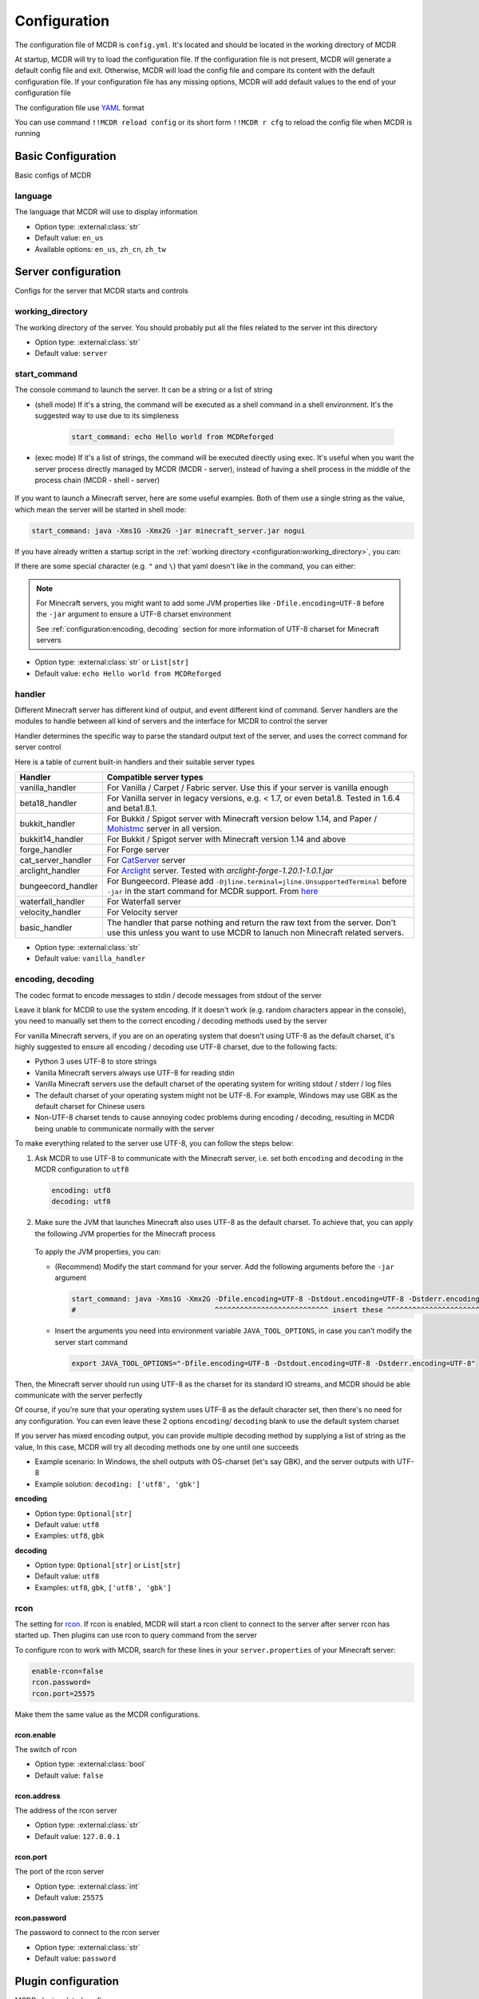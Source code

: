 
Configuration
=============

The configuration file of MCDR is ``config.yml``. It's located and should be located in the working directory of MCDR

At startup, MCDR will try to load the configuration file. If the configuration file is not present, MCDR will generate a default config file and exit. Otherwise, MCDR will load the config file and compare its content with the default configuration file. If your configuration file has any missing options, MCDR will add default values to the end of your configuration file

The configuration file use `YAML <https://en.wikipedia.org/wiki/YAML>`__ format

You can use command ``!!MCDR reload config`` or its short form ``!!MCDR r cfg`` to reload the config file when MCDR is running

.. seealso::

    :ref:`command/mcdr:Hot reloads` command, for more detail about hot reloads

Basic Configuration
-------------------

Basic configs of MCDR

language
^^^^^^^^

The language that MCDR will use to display information


* Option type: :external:class:`str`
* Default value: ``en_us``
* Available options: ``en_us``, ``zh_cn``, ``zh_tw``

Server configuration
--------------------

Configs for the server that MCDR starts and controls

working_directory
^^^^^^^^^^^^^^^^^

The working directory of the server. You should probably put all the files related to the server int this directory


* Option type: :external:class:`str`
* Default value: ``server``

start_command
^^^^^^^^^^^^^

The console command to launch the server. It can be a string or a list of string

* (shell mode) If it's a string, the command will be executed as a shell command in a shell environment.
  It's the suggested way to use due to its simpleness

    .. code-block:: yaml

        start_command: echo Hello world from MCDReforged

* (exec mode) If it's a list of strings, the command will be executed directly using exec.
  It's useful when you want the server process directly managed by MCDR (MCDR - server),
  instead of having a shell process in the middle of the process chain (MCDR - shell - server)

    .. tab:: Flatten

        .. code-block:: yaml

            start_command:
              - echo
              - Hello world from MCDReforged

    .. tab:: Inline

        .. code-block:: yaml

            start_command: ['echo', 'Hello world from MCDReforged']

    .. versionadded:: v2.13.0

.. seealso::

    The *args* argument of the constructor of class :external:class:`subprocess.Popen`

If you want to launch a Minecraft server, here are some useful examples. Both of them use a single string as the value,
which mean the server will be started in shell mode:

.. code-block:: yaml

    start_command: java -Xms1G -Xmx2G -jar minecraft_server.jar nogui

If you have already written a startup script in the :ref:`working directory <configuration:working_directory>`, you can:

.. tab:: Windows

    .. code-block:: yaml

        start_command: start.bat

.. tab:: Linux

    .. code-block:: yaml

        start_command: ./start.sh

If there are some special character (e.g. ``"`` and ``\``) that yaml doesn't like in the command, you can either:

.. tab:: Windows

    .. code-block:: yaml

        # use "" to wrap the command and escape " and \
        start_command: "\"C:\\Program Files\\Java\\jdk-17.0.3.1\\bin\\java.exe\" -Xms1G -Xmx2G -jar minecraft_server.jar"

        # use '' to wrap the command
        start_command: '"C:\Program Files\Java\jdk-17.0.3.1\bin\java.exe" -Xms1G -Xmx2G -jar minecraft_server.jar'

        # use multi-line string
        start_command: |-
          "C:\Program Files\Java\jdk-17.0.3.1\bin\java.exe" -Xms1G -Xmx2G -jar minecraft_server.jar

.. tab:: Linux

    .. code-block:: yaml

        # use "" to wrap the command and escape " and \
        start_command: "\"/path/to my/java\" -Xms1G -Xmx2G -jar minecraft_server.jar"

        # use '' to wrap the command
        start_command: '"/path/to my/java" -Xms1G -Xmx2G -jar minecraft_server.jar'

        # use multi-line string
        start_command: |-
          "/path/to my/java" -Xms1G -Xmx2G -jar minecraft_server.jar

.. note::

    For Minecraft servers, you might want to add some JVM properties like ``-Dfile.encoding=UTF-8`` before the ``-jar`` argument to ensure a UTF-8 charset environment

    See :ref:`configuration:encoding, decoding` section for more information of UTF-8 charset for Minecraft servers

* Option type: :external:class:`str` or ``List[str]``
* Default value: ``echo Hello world from MCDReforged``

handler
^^^^^^^

Different Minecraft server has different kind of output, and event different kind of command. Server handlers are the modules to handle between all kind of servers and the interface for MCDR to control the server

Handler determines the specific way to parse the standard output text of the server, and uses the correct command for server control

Here is a table of current built-in handlers and their suitable server types

.. list-table::
   :header-rows: 1

   * - Handler
     - Compatible server types
   * - vanilla_handler
     - For Vanilla / Carpet / Fabric server. Use this if your server is vanilla enough
   * - beta18_handler
     - For Vanilla server in legacy versions, e.g. < 1.7, or even beta1.8. Tested in 1.6.4 and beta1.8.1.
   * - bukkit_handler
     - For Bukkit / Spigot server with Minecraft version below 1.14, and Paper / `Mohistmc <https://mohistmc.com>`__ server in all version.
   * - bukkit14_handler
     - For Bukkit / Spigot server with Minecraft version 1.14 and above
   * - forge_handler
     - For Forge server
   * - cat_server_handler
     - For `CatServer <https://github.com/Luohuayu/CatServer>`__ server
   * - arclight_handler
     - For `Arclight <https://github.com/IzzelAliz/Arclight>`__ server. Tested with `arclight-forge-1.20.1-1.0.1.jar`
   * - bungeecord_handler
     - For Bungeecord. Please add ``-Djline.terminal=jline.UnsupportedTerminal`` before ``-jar`` in the start command for MCDR support. From `here <https://www.spigotmc.org/wiki/start-up-parameters/>`__
   * - waterfall_handler
     - For Waterfall server
   * - velocity_handler
     - For Velocity server
   * - basic_handler
     - The handler that parse nothing and return the raw text from the server. Don't use this unless you want to use MCDR to lanuch non Minecraft related servers.

* Option type: :external:class:`str`
* Default value: ``vanilla_handler``

encoding, decoding
^^^^^^^^^^^^^^^^^^

The codec format to encode messages to stdin / decode messages from stdout of the server

Leave it blank for MCDR to use the system encoding. If it doesn't work (e.g. random characters appear in the console),
you need to manually set them to the correct encoding / decoding methods used by the server

For vanilla Minecraft servers, if you are on an operating system that doesn't using UTF-8 as the default charset,
it's highly suggested to ensure all encoding / decoding use UTF-8 charset, due to the following facts:

*   Python 3 uses UTF-8 to store strings
*   Vanilla Minecraft servers always use UTF-8 for reading stdin
*   Vanilla Minecraft servers use the default charset of the operating system for writing stdout / stderr / log files
*   The default charset of your operating system might not be UTF-8.
    For example, Windows may use GBK as the default charset for Chinese users
*   Non-UTF-8 charset tends to cause annoying codec problems during encoding / decoding,
    resulting in MCDR being unable to communicate normally with the server

.. mermaid::
    :alt: pipe
    :align: center

    sequenceDiagram
        participant MCDR
        participant pipe
        participant Minecraft
        MCDR->>pipe: send "hello" (encoding)
        pipe->>Minecraft: stdin (UTF-8)
        Minecraft-->>pipe: stdout/stderr (OS charset)
        pipe-->>MCDR: receive "world" (decoding)

To make everything related to the server use UTF-8, you can follow the steps below:

#.  Ask MCDR to use UTF-8 to communicate with the Minecraft server,
    i.e. set both ``encoding`` and ``decoding`` in the MCDR configuration to ``utf8``

    .. code-block:: yaml

        encoding: utf8
        decoding: utf8

#.  Make sure the JVM that launches Minecraft also uses UTF-8 as the default charset.
    To achieve that, you can apply the following JVM properties for the Minecraft process

        .. tab:: Java >= 19

            .. code-block:: bash

                -Dfile.encoding=UTF-8 -Dstdout.encoding=UTF-8 -Dstderr.encoding=UTF-8

            If you are using a Long-Term-Support Java version (e.g. 8, 11, 17, 21), you can always use this as a universal Java UTF-8 solution
            no matter what your Java version is. Those unrecognized system properties ``stdout.encoding`` and ``stderr.encoding`` are harmless

            See also: The "Explanation of the above JVM properties" section below

        .. tab:: Java 18

            .. code-block:: bash

                -Dfile.encoding=UTF-8 -Dsun.stdout.encoding=UTF-8 -Dsun.stderr.encoding=UTF-8

            Notes that ``-Dsun.stdout.encoding`` and ``-Dsun.stderr.encoding`` are unspecified API.
            See also: `JEP 400 <https://openjdk.org/jeps/400>`__

        .. tab:: Java <= 17

            .. code-block:: bash

                -Dfile.encoding=UTF-8

    To apply the JVM properties, you can:

    *   (Recommend) Modify the start command for your server. Add the following arguments before the ``-jar`` argument

        .. code-block:: yaml

            start_command: java -Xms1G -Xmx2G -Dfile.encoding=UTF-8 -Dstdout.encoding=UTF-8 -Dstderr.encoding=UTF-8 -jar minecraft_server.jar
            #                                 ^^^^^^^^^^^^^^^^^^^^^^^^^^^ insert these ^^^^^^^^^^^^^^^^^^^^^^^^^^^^

    *   Insert the arguments you need into environment variable ``JAVA_TOOL_OPTIONS``, in case you can't modify the server start command

        .. code-block:: bash

            export JAVA_TOOL_OPTIONS="-Dfile.encoding=UTF-8 -Dstdout.encoding=UTF-8 -Dstderr.encoding=UTF-8"

Then, the Minecraft server should run using UTF-8 as the charset for its standard IO streams,
and MCDR should be able communicate with the server perfectly

Of course, if you're sure that your operating system uses UTF-8 as the default character set,
then there's no need for any configuration. You can even leave these 2 options ``encoding``/ ``decoding`` blank to use the default system charset

If you server has mixed encoding output, you can provide multiple decoding method by supplying a list of string as the value,
In this case, MCDR will try all decoding methods one by one until one succeeds

* Example scenario: In Windows, the shell outputs with OS-charset (let's say GBK), and the server outputs with UTF-8
* Example solution: ``decoding: ['utf8', 'gbk']``

**encoding**

* Option type: ``Optional[str]``
* Default value: ``utf8``
* Examples: ``utf8``, ``gbk``

**decoding**

* Option type: ``Optional[str]`` or ``List[str]``
* Default value: ``utf8``
* Examples: ``utf8``, ``gbk``, ``['utf8', 'gbk']``

.. dropdown:: Explanation of the above JVM properties

    For Minecraft server, it has 2 common way to print stuffs to stdout / stderr:

    **(a) Log with log4j**

        Vanilla Minecraft server uses the log4j library for logging.
        It configures log4j to use ``ConsoleAppender`` for logging messages to stdout,
        which eventually uses ``Charset.defaultCharset()`` to get the default charset

        UTF-8 solution for this case: ``-Dfile.encoding=UTF-8``

    **(b) Print with System.out or System.err**

        Sometimes Minecraft server might directly print stuffs into stdout / stderr.
        In this case, we need to ensure both of ``System.out`` and ``System.err`` use UTF-8 charset as the encoding method

        UTF-8 solution for this case:

        .. list-table::
            :header-rows: 1

            * - Java Version
              - JVM args to ensure UTF-8
            * - <= 1.17
              - ``-Dfile.encoding=UTF-8``
            * - 1.18
              - ``-Dsun.stdout.encoding=UTF-8 -Dsun.stderr.encoding=UTF-8`` (unspecified API)
            * - >= 1.19
              - ``-Dstdout.encoding=UTF-8 -Dstderr.encoding=UTF-8``

        See also:

        *   `JEP 400: UTF-8 by Default <https://openjdk.org/jeps/400>`__
        *   https://bugs.openjdk.org/browse/JDK-8285492

rcon
^^^^

The setting for `rcon <https://wiki.vg/RCON>`__. If rcon is enabled, MCDR will start a rcon client to connect to the server after server rcon has started up. Then plugins can use rcon to query command from the server

To configure rcon to work with MCDR, search for these lines in your ``server.properties`` of your Minecraft server:

.. code-block:: properties

    enable-rcon=false
    rcon.password=
    rcon.port=25575

Make them the same value as the MCDR configurations.

rcon.enable
"""""""""""

The switch of rcon


* Option type: :external:class:`bool`
* Default value: ``false``

rcon.address
""""""""""""

The address of the rcon server


* Option type: :external:class:`str`
* Default value: ``127.0.0.1``

rcon.port
"""""""""

The port of the rcon server


* Option type: :external:class:`int`
* Default value: ``25575``

rcon.password
"""""""""""""

The password to connect to the rcon server


* Option type: :external:class:`str`
* Default value: ``password``


Plugin configuration
--------------------

MCDR plugin related configs

plugin_directories
^^^^^^^^^^^^^^^^^^

The list of directory path where MCDR will search for plugins to load

* Option type: ``List[str]``
* Default value:

.. code-block:: yaml

    plugin_directories:
      - plugins


* Example:

.. code-block:: yaml

    plugin_directories:
      - plugins
      - path/to/my/plugin/directory
      - /another/plugin/directory

catalogue_meta_cache_ttl
^^^^^^^^^^^^^^^^^^^^^^^^

The cache TTL of a fetched plugin catalogue meta

MCDR will use the cached meta as the data source for catalogue plugin operations within the TTL

* Option type: :external:class:`float`
* Default value: ``1200`` (20 min)

catalogue_meta_fetch_timeout
^^^^^^^^^^^^^^^^^^^^^^^^^^^^

The timeout in seconds for a plugin catalogue meta fetch

* Option type: :external:class:`float`
* Default value: ``15``

catalogue_meta_url
^^^^^^^^^^^^^^^^^^

Override the URL pointing to the "everything.json" or "everything_slim.json" file,
which is used to fetch the plugin catalogue meta

If it ends with ".gz" (gzip) or ".xz" (lzma), corresponding decompression operation will be applied

If not provided, the url will be ``https://api.mcdreforged.com/catalogue/everything_slim.json.xz``

Example value (using the original url from raw.githubusercontent.com):

.. code-block:: yaml

    catalogue_meta_url: 'https://raw.githubusercontent.com/MCDReforged/PluginCatalogue/meta/everything_slim.json.xz'

* Option type: ``Optional[str]``
* Default value: *empty*

plugin_download_url
^^^^^^^^^^^^^^^^^^^

.. note::

    A to-be-downloaded plugin file from the plugin catalogue is a valid GitHub release asset

Plugin file download override. Should be a valid python :external:meth:`str.format` string

Available variables:

* ``{url}``: The original GitHub asset download url
* ``{repos_owner}``: The name of the owner of the GitHub repository
* ``{repos_name}``: The name of the GitHub repository
* ``{tag}``: Name of the git tag associated with the release
* ``{asset_name}``: Name of the asset file, i.e. name of the plugin file
* ``{asset_id}``: The GitHub asset ID

As an example, to use `ghproxy <https://mirror.ghproxy.com/>`__, you can set it to:

.. code-block:: yaml

    plugin_download_url: 'https://mirror.ghproxy.com/{url}'

Another example of a manual concatenation of the GitHub release asset default url. It's useless, but a good example to demonstrate how this work:

.. code-block:: yaml

    plugin-download_url: 'https://github.com/{repos_owner}/{repos_name}/releases/download/{tag}/{asset_name}'

If not provided, the origin GitHub asset download url will be directly used

* Option type: ``Optional[str]``
* Default value: *empty*

plugin_download_timeout
^^^^^^^^^^^^^^^^^^^^^^^

The timeout in seconds for a plugin file download

* Option type: :external:class:`float`
* Default value: ``15``

plugin_pip_install_extra_args
^^^^^^^^^^^^^^^^^^^^^^^^^^^^^

Extra arguments passed to the pip subprocess for installing required python packages during plugin installation

.. code-block:: yaml

    plugin_pip_install_extra_args: -i https://pypi.tuna.tsinghua.edu.cn/simple --proxy http://localhost:8080

* Option type: ``Optional[str]``
* Default value: *empty*

Misc configuration
------------------

Miscellaneous configs of MCDR

check_update
^^^^^^^^^^^^

If set to true, MCDR will detect if there's a new version every 24h

* Option type: :external:class:`bool`
* Default value: ``true``

advanced_console
^^^^^^^^^^^^^^^^

Advance console switch powered by `prompt-toolkit <https://pypi.org/project/prompt-toolkit/>`__

Set it to false if you need to redirect the stdin/stdout of MCDR or just don't like it


* Option type: :external:class:`bool`
* Default value: ``true``

http_proxy, https_proxy
^^^^^^^^^^^^^^^^^^^^^^^

HTTP(s) proxy setting for all external HTTP requests in MCDR

It's suggested to set value for http_proxy and https_proxy at the same time

Example values::

    http_proxy: 'http://127.0.0.1:1081'
    https_proxy: 'http://127.0.0.1:1081'

    http_proxy: 'http://user:pass@192.168.0.1:8888'
    https_proxy: 'http://user:pass@192.168.0.1:8888'

* Option type: ``Optional[str]``
* Default value: *empty*

telemetry
^^^^^^^^^

MCDR collects anonymous telemetry data on some basic information about MCDR and the runtime environment, for the purpose of improving MCDR.
The collected telemetry data do not contain any personal information, and are not sold or used for advertising purposes
If you simply don't want MCDR to report any telemetry data, you can disable it by setting the option value to false

.. seealso::

    :doc:`/telemetry` document


* Option type: :external:class:`bool`
* Default value: ``true``. ``false`` if environment variable ``MCDREFORGED_TELEMETRY_DISABLED`` is set to ``true``


Advanced configuration
----------------------

Configuration options for advanced users

disable_console_thread
^^^^^^^^^^^^^^^^^^^^^^

When set to true, MCDR will not start the console thread for handling console command input

Don't change it to true unless you know what you are doing


* Option type: :external:class:`bool`
* Default value: ``false``

disable_console_color
^^^^^^^^^^^^^^^^^^^^^

When set to true, MCDR will removed all console font formatter codes in before any message gets printed onto the console


* Option type: :external:class:`bool`
* Default value: ``false``

custom_handlers
^^^^^^^^^^^^^^^

A list of custom :doc:`/customize/handler` classes. The classed need to be subclasses of :class:`~mcdreforged.handler.abstract_server_handler.ServerHandler`

Then you can use the name of your handler in the :ref:`configuration:handler` option above to use your handler

The name of a handler is defined in the :meth:`~mcdreforged.handler.abstract_server_handler.ServerHandler.get_name` method


* Option type: ``Optional[List[str]]``
* Default value: 

.. code-block:: yaml

    custom_handlers:


* Example:

.. code-block:: yaml

    custom_handlers:
      - handlers.my_handler.MyHandler

In this example the custom handler package path is ``handlers.my_handler`` and the class is name ``MyHandler``

custom_info_reactors
^^^^^^^^^^^^^^^^^^^^

A list of custom :doc:`/customize/reactor` classes to handle the info instance. The classed need to be subclasses of :class:`~mcdreforged.handler.abstract_server_handler.ServerHandler`

All custom info reactors will be registered to the reactor list to process information from the server


* Option type: ``Optional[List[str]]``
* Default value: 

.. code-block:: yaml

    custom_info_reactors:


* Example:

.. code-block:: yaml

    custom_info_reactors:
      - my.customize.reactor.MyInfoReactor

In this example the custom reactor package path is ``my.custom.reactor`` and the class name is ``MyInfoReactor``

.. _config-watchdog_threshold:

watchdog_threshold
^^^^^^^^^^^^^^^^^^

The required time interval in second for :doc:`/plugin_dev/watchdog` to consider the task executor thread is not responding. Set it to 0 to disable :doc:`/plugin_dev/watchdog`

* Option type: :external:class:`int` or :external:class:`float`
* Default value:

.. code-block:: yaml

    watchdog_threshold: 10

handler_detection
^^^^^^^^^^^^^^^^^^

By default, MCDR will start a handler detection on MCDR startup for a while,
to detect possible configuration mistake of the :ref:`configuration:handler` option

Set it to false to disable the handler detection for a few less performance loss after MCDR startup, mostly for profiling MCDR

* Option type: :external:class:`bool`
* Default value:

.. code-block:: yaml

    handler_detection: true

Debug configuration
-------------------

Configurations for debugging MCDR

debug
^^^^^

Debug logging switches. Set ``all`` to true to enable all debug logging, or set the specific option to enable specific debug logging


* Default value: 

.. code-block:: yaml

    debug:
      all: false
      mcdr: false
      handler: false
      reactor: false
      plugin: false
      permission: false
      command: false
      telemetry: true

write_server_output_to_log_file
^^^^^^^^^^^^^^^^^^^^^^^^^^^^^^^

When enabled, server outputs will be logged to both the console and the MCDR log file (``MCDR.log``),
which might be useful for debugging MCDR

* Option type: :external:class:`bool`
* Default value:

.. code-block:: yaml

    write_server_output_to_log_file: false
